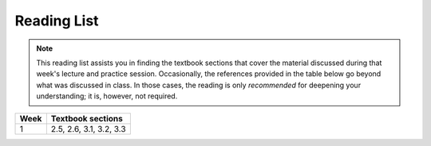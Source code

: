 Reading List
*************

.. note:: 

    This reading list assists you in finding the textbook sections that cover the material discussed
    during that week's lecture and practice session. Occasionally, the references provided in the table
    below go beyond what was discussed in class. In those cases, the reading is only *recommended* for
    deepening your understanding; it is, however, not required. 

==========  ========================================================================
Week        Textbook sections
==========  ========================================================================
1           2.5, 2.6, 3.1, 3.2, 3.3
==========  ========================================================================
